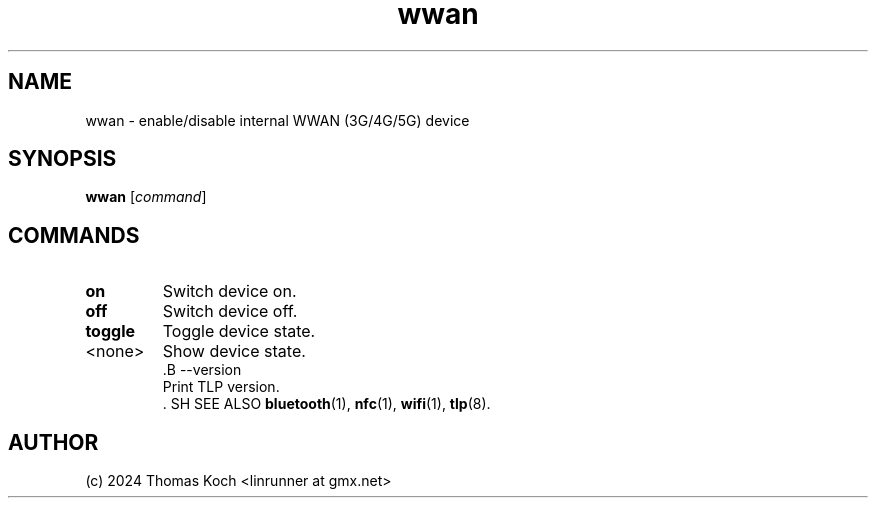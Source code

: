 .TH wwan 1 2024-04-01 "TLP 1.7.0" "Power Management"
.
.SH NAME
wwan \- enable/disable internal WWAN (3G/4G/5G) device
.
.SH SYNOPSIS
.B wwan \fR[\fIcommand\fR]
.
.SH COMMANDS
.
.TP
.B on
Switch device on.
.
.TP
.B off
Switch device off.
.
.TP
.B toggle
Toggle device state.
.
.TP
<none>
Show device state.
.
..TP
 .B --version
 Print TLP version.
 .
SH SEE ALSO
.BR bluetooth (1),
.BR nfc (1),
.BR wifi (1),
.BR tlp (8).
.
.SH AUTHOR
(c) 2024 Thomas Koch <linrunner at gmx.net>
